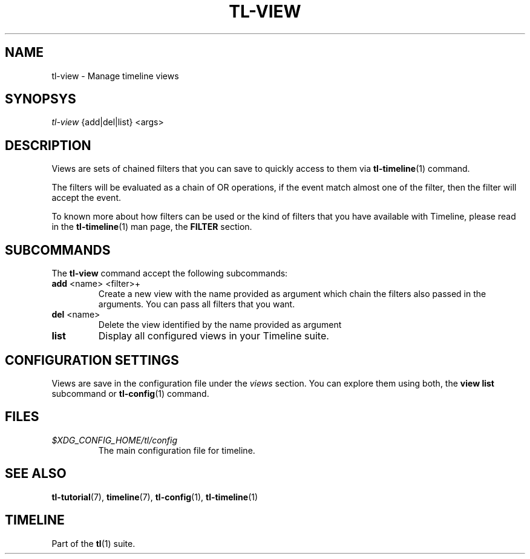 .\" Automatically generated by Pandoc 2.13
.\"
.TH "TL-VIEW" "1" "2021-04-27" "Timeline v1.8-7-gde17784" "Timeline Manual"
.hy
.SH NAME
.PP
tl-view - Manage timeline views
.SH SYNOPSYS
.PP
\f[I]tl-view\f[R] {add|del|list} <args>
.SH DESCRIPTION
.PP
Views are sets of chained filters that you can save to quickly access to
them via \f[B]tl-timeline\f[R](1) command.
.PP
The filters will be evaluated as a chain of OR operations, if the event
match almost one of the filter, then the filter will accept the event.
.PP
To known more about how filters can be used or the kind of filters that
you have available with Timeline, please read in the
\f[B]tl-timeline\f[R](1) man page, the \f[B]FILTER\f[R] section.
.SH SUBCOMMANDS
.PP
The \f[B]tl-view\f[R] command accept the following subcommands:
.TP
\f[B]add\f[R] <name> <filter>+
Create a new view with the name provided as argument which chain the
filters also passed in the arguments.
You can pass all filters that you want.
.TP
\f[B]del\f[R] <name>
Delete the view identified by the name provided as argument
.TP
\f[B]list\f[R]
Display all configured views in your Timeline suite.
.SH CONFIGURATION SETTINGS
.PP
Views are save in the configuration file under the \f[I]views\f[R]
section.
You can explore them using both, the \f[B]view list\f[R] subcommand or
\f[B]tl-config\f[R](1) command.
.SH FILES
.TP
\f[I]$XDG_CONFIG_HOME/tl/config\f[R]
The main configuration file for timeline.
.SH SEE ALSO
.PP
\f[B]tl-tutorial\f[R](7), \f[B]timeline\f[R](7), \f[B]tl-config\f[R](1),
\f[B]tl-timeline\f[R](1)
.SH TIMELINE
.PP
Part of the \f[B]tl\f[R](1) suite.
